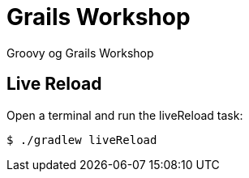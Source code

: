 = Grails Workshop

Groovy og Grails Workshop




== Live Reload

Open a terminal and run the liveReload task:

 $ ./gradlew liveReload